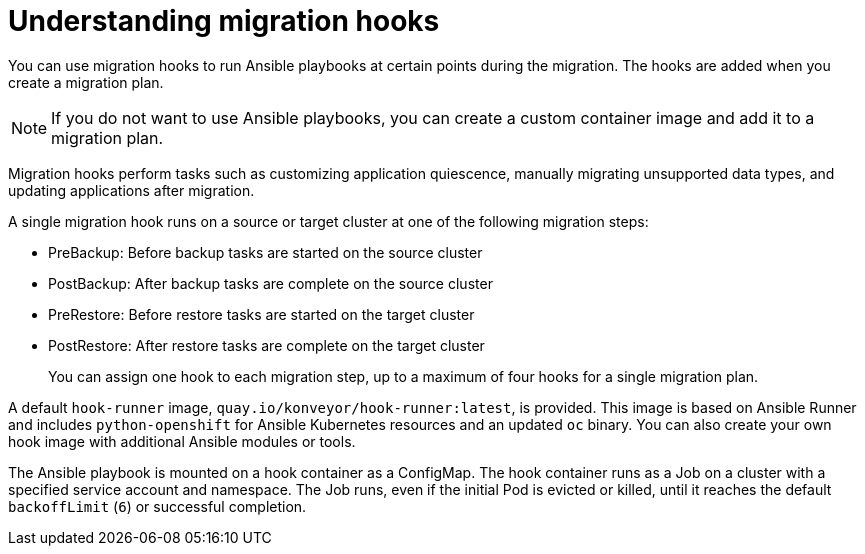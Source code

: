 // Module included in the following assemblies:
// migration/migrating_3_4/migrating-application-workloads-3-to-4.adoc
// migration/migrating_4_1_4/migrating-application-workloads-4_1-to-4.adoc
// migration/migrating_4_2_4/migrating-application-workloads-4_2-to-4.adoc
= Understanding migration hooks

You can use migration hooks to run Ansible playbooks at certain points during the migration. The hooks are added when you create a migration plan.

[NOTE]
====
If you do not want to use Ansible playbooks, you can create a custom container image and add it to a migration plan.
====

Migration hooks perform tasks such as customizing application quiescence, manually migrating unsupported data types, and updating applications after migration.

A single migration hook runs on a source or target cluster at one of the following migration steps:

* PreBackup: Before backup tasks are started on the source cluster
* PostBackup: After backup tasks are complete on the source cluster
* PreRestore: Before restore tasks are started on the target cluster
* PostRestore: After restore tasks are complete on the target cluster
+
You can assign one hook to each migration step, up to a maximum of four hooks for a single migration plan.

A default `hook-runner` image, `quay.io/konveyor/hook-runner:latest`, is provided. This image is based on Ansible Runner and includes `python-openshift` for Ansible Kubernetes resources and an updated `oc` binary. You can also create your own hook image with additional Ansible modules or tools.

The Ansible playbook is mounted on a hook container as a ConfigMap. The hook container runs as a Job on a cluster with a specified service account and namespace. The Job runs, even if the initial Pod is evicted or killed, until it reaches the default `backoffLimit` (`6`) or successful completion.

